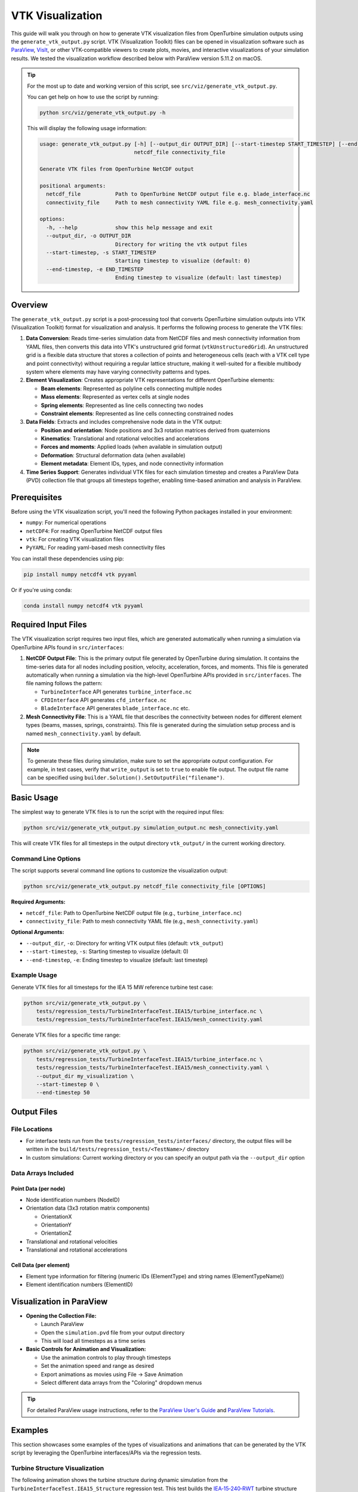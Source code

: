 VTK Visualization
=================

This guide will walk you through on how to generate VTK visualization files from OpenTurbine simulation
outputs using the ``generate_vtk_output.py`` script. VTK (Visualization Toolkit) files can be opened
in visualization software such as `ParaView <https://www.paraview.org/>`_,
`VisIt <https://visit-dav.github.io/visit-website/>`_, or other VTK-compatible viewers to create plots,
movies, and interactive visualizations of your simulation results. We tested the visualization workflow
described below with ParaView version 5.11.2 on macOS.

.. tip::
   For the most up to date and working
   version of this script, see ``src/viz/generate_vtk_output.py``.

   You can get help on how to use the script by running:

   .. code-block:: bash

      python src/viz/generate_vtk_output.py -h

   This will display the following usage information:

   .. code-block:: text

      usage: generate_vtk_output.py [-h] [--output_dir OUTPUT_DIR] [--start-timestep START_TIMESTEP] [--end-timestep END_TIMESTEP]
                                    netcdf_file connectivity_file

      Generate VTK files from OpenTurbine NetCDF output

      positional arguments:
        netcdf_file           Path to OpenTurbine NetCDF output file e.g. blade_interface.nc
        connectivity_file     Path to mesh connectivity YAML file e.g. mesh_connectivity.yaml

      options:
        -h, --help            show this help message and exit
        --output_dir, -o OUTPUT_DIR
                              Directory for writing the vtk output files
        --start-timestep, -s START_TIMESTEP
                              Starting timestep to visualize (default: 0)
        --end-timestep, -e END_TIMESTEP
                              Ending timestep to visualize (default: last timestep)

Overview
--------

The ``generate_vtk_output.py`` script is a post-processing tool that converts OpenTurbine simulation
outputs into VTK (Visualization Toolkit) format for visualization and analysis. It performs the
following process to generate the VTK files:

1. **Data Conversion**: Reads time-series simulation data from NetCDF files and mesh connectivity
   information from YAML files, then converts this data into VTK's unstructured grid format
   (``vtkUnstructuredGrid``). An unstructured grid is a flexible data structure that stores a
   collection of points and heterogeneous cells (each with a VTK cell type and point connectivity)
   without requiring a regular lattice structure, making it well-suited for a flexible multibody system
   where elements may have varying connectivity patterns and types.

2. **Element Visualization**: Creates appropriate VTK representations for different OpenTurbine elements:

   - **Beam elements**: Represented as polyline cells connecting multiple nodes
   - **Mass elements**: Represented as vertex cells at single nodes
   - **Spring elements**: Represented as line cells connecting two nodes
   - **Constraint elements**: Represented as line cells connecting constrained nodes

3. **Data Fields**: Extracts and includes comprehensive node data in the VTK output:

   - **Position and orientation**: Node positions and 3x3 rotation matrices derived from quaternions
   - **Kinematics**: Translational and rotational velocities and accelerations
   - **Forces and moments**: Applied loads (when available in simulation output)
   - **Deformation**: Structural deformation data (when available)
   - **Element metadata**: Element IDs, types, and node connectivity information

4. **Time Series Support**: Generates individual VTK files for each simulation timestep and creates
   a ParaView Data (PVD) collection file that groups all timesteps together, enabling time-based
   animation and analysis in ParaView.

Prerequisites
-------------

Before using the VTK visualization script, you'll need the following Python packages installed in your environment:

- ``numpy``: For numerical operations
- ``netCDF4``: For reading OpenTurbine NetCDF output files
- ``vtk``: For creating VTK visualization files
- ``PyYAML``: For reading yaml-based mesh connectivity files

You can install these dependencies using pip:

.. code-block:: bash

    pip install numpy netcdf4 vtk pyyaml

Or if you're using conda:

.. code-block:: bash

    conda install numpy netcdf4 vtk pyyaml

Required Input Files
--------------------

The VTK visualization script requires two input files, which are generated automatically when running a
simulation via OpenTurbine APIs found in ``src/interfaces``:

1. **NetCDF Output File**: This is the primary output file generated by OpenTurbine during simulation.
   It contains the time-series data for all nodes including position, velocity, acceleration, forces,
   and moments. This file is generated automatically when running a simulation via the high-level
   OpenTurbine APIs provided in ``src/interfaces``. The file naming follows the pattern:

   - ``TurbineInterface`` API generates ``turbine_interface.nc``
   - ``CFDInterface`` API generates ``cfd_interface.nc``
   - ``BladeInterface`` API generates ``blade_interface.nc`` etc.

2. **Mesh Connectivity File**: This is a YAML file that describes the connectivity between nodes for
   different element types (beams, masses, springs, constraints). This file is generated during the
   simulation setup process and is named ``mesh_connectivity.yaml`` by default.

.. note::
   To generate these files during simulation, make sure to set the appropriate output
   configuration. For example, in test cases, verify that ``write_output`` is set to
   ``true`` to enable file output. The output file name can be specified using
   ``builder.Solution().SetOutputFile("filename")``.

Basic Usage
-----------

The simplest way to generate VTK files is to run the script with the required input files:

.. code-block:: bash

    python src/viz/generate_vtk_output.py simulation_output.nc mesh_connectivity.yaml

This will create VTK files for all timesteps in the output directory ``vtk_output/`` in the current working directory.

Command Line Options
~~~~~~~~~~~~~~~~~~~~

The script supports several command line options to customize the visualization output:

.. code-block:: bash

    python src/viz/generate_vtk_output.py netcdf_file connectivity_file [OPTIONS]

**Required Arguments:**

- ``netcdf_file``: Path to OpenTurbine NetCDF output file (e.g., ``turbine_interface.nc``)
- ``connectivity_file``: Path to mesh connectivity YAML file (e.g., ``mesh_connectivity.yaml``)

**Optional Arguments:**

- ``--output_dir``, ``-o``: Directory for writing VTK output files (default: ``vtk_output``)
- ``--start-timestep``, ``-s``: Starting timestep to visualize (default: 0)
- ``--end-timestep``, ``-e``: Ending timestep to visualize (default: last timestep)

Example Usage
~~~~~~~~~~~~~

Generate VTK files for all timesteps for the IEA 15 MW reference turbine test case:

.. code-block:: bash

    python src/viz/generate_vtk_output.py \
        tests/regression_tests/TurbineInterfaceTest.IEA15/turbine_interface.nc \
        tests/regression_tests/TurbineInterfaceTest.IEA15/mesh_connectivity.yaml

Generate VTK files for a specific time range:

.. code-block:: bash

    python src/viz/generate_vtk_output.py \
        tests/regression_tests/TurbineInterfaceTest.IEA15/turbine_interface.nc \
        tests/regression_tests/TurbineInterfaceTest.IEA15/mesh_connectivity.yaml \
        --output_dir my_visualization \
        --start-timestep 0 \
        --end-timestep 50

Output Files
------------

File Locations
~~~~~~~~~~~~~~

- For interface tests run from the ``tests/regression_tests/interfaces/`` directory, the output files will be written in the ``build/tests/regression_tests/<TestName>/`` directory
- In custom simulations: Current working directory or you can specify an output path via the ``--output_dir`` option

Data Arrays Included
~~~~~~~~~~~~~~~~~~~~~

Point Data (per node)
^^^^^^^^^^^^^^^^^^^^^^

- Node identification numbers (NodeID)
- Orientation data (3x3 rotation matrix components)

  - OrientationX
  - OrientationY
  - OrientationZ
- Translational and rotational velocities
- Translational and rotational accelerations

Cell Data (per element)
^^^^^^^^^^^^^^^^^^^^^^^^^

- Element type information for filtering (numeric IDs (ElementType) and string names (ElementTypeName))
- Element identification numbers (ElementID)

Visualization in ParaView
-------------------------

- **Opening the Collection File:**

  - Launch ParaView
  - Open the ``simulation.pvd`` file from your output directory
  - This will load all timesteps as a time series

- **Basic Controls for Animation and Visualization:**

  - Use the animation controls to play through timesteps
  - Set the animation speed and range as desired
  - Export animations as movies using File → Save Animation
  - Select different data arrays from the "Coloring" dropdown menus

.. tip::
   For detailed ParaView usage instructions, refer to the `ParaView User's Guide <https://www.paraview.org/documentation/>`_
   and `ParaView Tutorials <https://www.paraview.org/tutorials/>`_.

Examples
--------

This section showcases some examples of the types of visualizations and animations that can be
generated by the VTK script by leveraging the OpenTurbine interfaces/APIs via the regression
tests.

Turbine Structure Visualization
~~~~~~~~~~~~~~~~~~~~~~~~~~~~~~~

The following animation shows the turbine structure during dynamic simulation from the
``TurbineInterfaceTest.IEA15_Structure`` regression test. This test builds the
`IEA‑15‑240‑RWT <https://github.com/IEAWindSystems/IEA-15-240-RWT>`_ turbine structure
from a WindIO YAML file and applies:

- A tower load of 100 kN at the tower‑top node
- Generator torque of 100 MNm applied to the turbine shaft
- Time‑varying blade‑3 pitch (0.5 rad/s rate)
- Time‑varying yaw angle (0.3 rad/s rate)
- Torque control that is turned off after 500 time steps (t = 5 s)

.. note::
   The above loads and control inputs are fictitious and chosen just to demonstrate the turbine's
   response under different conditions for testing purposes; they are not representative of a specific
   operating scenario.

The animation demonstrates blade deformation, tower motion, nacelle yaw rotation, blade pitch
changes, and overall structural response during the 3 s simulation with 0.01 s time steps.

.. image:: /_static/turbine_animation.gif
   :alt: Wind turbine structure animation from IEA-15-240-RWT test
   :width: 80%
   :align: center
